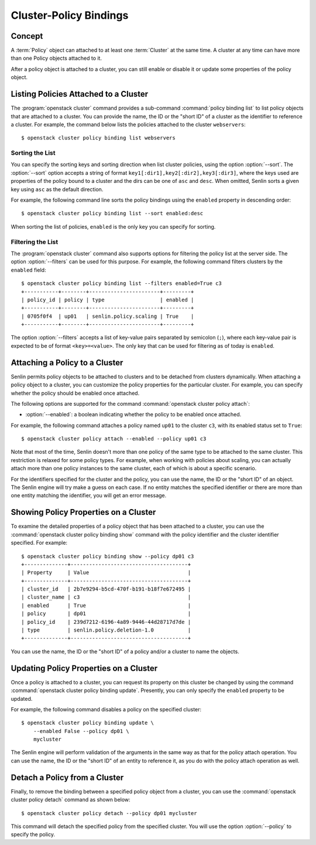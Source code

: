 ..
  Licensed under the Apache License, Version 2.0 (the "License"); you may
  not use this file except in compliance with the License. You may obtain
  a copy of the License at

          http://www.apache.org/licenses/LICENSE-2.0

  Unless required by applicable law or agreed to in writing, software
  distributed under the License is distributed on an "AS IS" BASIS, WITHOUT
  WARRANTIES OR CONDITIONS OF ANY KIND, either express or implied. See the
  License for the specific language governing permissions and limitations
  under the License.


.. _guide-bindings:

=======================
Cluster-Policy Bindings
=======================

Concept
~~~~~~~

A :term:`Policy` object can attached to at least one :term:`Cluster` at the
same time. A cluster at any time can have more than one Policy objects
attached to it.

After a policy object is attached to a cluster, you can still enable or
disable it or update some properties of the policy object.


Listing Policies Attached to a Cluster
~~~~~~~~~~~~~~~~~~~~~~~~~~~~~~~~~~~~~~

The :program:`openstack cluster` command provides a sub-command
:command:`policy binding list` to list policy objects that are attached to a
cluster. You can provide the name, the ID or the "short ID" of a cluster as
the identifier to reference a cluster. For example, the command below lists
the policies attached to the cluster ``webservers``::

  $ openstack cluster policy binding list webservers


Sorting the List
----------------

You can specify the sorting keys and sorting direction when list cluster
policies, using the option :option:`--sort`. The :option:`--sort` option
accepts a string of format ``key1[:dir1],key2[:dir2],key3[:dir3]``, where the
keys used are properties of the policy bound to a cluster and the dirs can be
one of ``asc`` and ``desc``. When omitted, Senlin sorts a given key using
``asc`` as the default direction.

For example, the following command line sorts the policy bindings using the
``enabled`` property in descending order::

  $ openstack cluster policy binding list --sort enabled:desc

When sorting the list of policies, ``enabled`` is the only key you can specify
for sorting.


Filtering the List
------------------

The :program:`openstack cluster` command also supports options for filtering
the policy list at the server side. The option :option:`--filters` can be used
for this purpose. For example, the following command filters clusters by the
``enabled`` field::

  $ openstack cluster policy binding list --filters enabled=True c3
  +-----------+--------+-----------------------+---------+
  | policy_id | policy | type                  | enabled |
  +-----------+--------+-----------------------+---------+
  | 0705f0f4  | up01   | senlin.policy.scaling | True    |
  +-----------+--------+-----------------------+---------+

The option :option:`--filters` accepts a list of key-value pairs separated by
semicolon (``;``), where each key-value pair is expected to be of format
``<key>=<value>``. The only key that can be used for filtering as of today is
``enabled``.


Attaching a Policy to a Cluster
~~~~~~~~~~~~~~~~~~~~~~~~~~~~~~~

Senlin permits policy objects to be attached to clusters and to be detached
from clusters dynamically. When attaching a policy object to a cluster, you
can customize the policy properties for the particular cluster. For example,
you can specify whether the policy should be enabled once attached.

The following options are supported for the command
:command:`openstack cluster policy attach`:

- :option:`--enabled`: a boolean indicating whether the policy to be enabled
  once attached.

For example, the following command attaches a policy named ``up01`` to the
cluster ``c3``, with its enabled status set to ``True``::

  $ openstack cluster policy attach --enabled --policy up01 c3

Note that most of the time, Senlin doesn't more than one policy of the same
type to be attached to the same cluster. This restriction is relaxed for some
policy types. For example, when working with policies about scaling, you can
actually attach more than one policy instances to the same cluster, each of
which is about a specific scenario.

For the identifiers specified for the cluster and the policy, you can use the
name, the ID or the "short ID" of an object. The Senlin engine will try make a
guess on each case. If no entity matches the specified identifier or there are
more than one entity matching the identifier, you will get an error message.


Showing Policy Properties on a Cluster
~~~~~~~~~~~~~~~~~~~~~~~~~~~~~~~~~~~~~~

To examine the detailed properties of a policy object that has been attached
to a cluster, you can use the :command:`openstack cluster policy binding show`
command with the policy identifier and the cluster identifier specified. For
example::

  $ openstack cluster policy binding show --policy dp01 c3
  +--------------+--------------------------------------+
  | Property     | Value                                |
  +--------------+--------------------------------------+
  | cluster_id   | 2b7e9294-b5cd-470f-b191-b18f7e672495 |
  | cluster_name | c3                                   |
  | enabled      | True                                 |
  | policy       | dp01                                 |
  | policy_id    | 239d7212-6196-4a89-9446-44d28717d7de |
  | type         | senlin.policy.deletion-1.0           |
  +--------------+--------------------------------------+

You can use the name, the ID or the "short ID" of a policy and/or a cluster to
name the objects.


Updating Policy Properties on a Cluster
~~~~~~~~~~~~~~~~~~~~~~~~~~~~~~~~~~~~~~~

Once a policy is attached to a cluster, you can request its property on this
cluster be changed by using the command
:command:`openstack cluster policy binding update`. Presently, you can only
specify the ``enabled`` property to be updated.

For example, the following command disables a policy on the specified cluster::

  $ openstack cluster policy binding update \
      --enabled False --policy dp01 \
      mycluster

The Senlin engine will perform validation of the arguments in the same way as
that for the policy attach operation. You can use the name, the ID or the
"short ID" of an entity to reference it, as you do with the policy attach
operation as well.


Detach a Policy from a Cluster
~~~~~~~~~~~~~~~~~~~~~~~~~~~~~~

Finally, to remove the binding between a specified policy object from a
cluster, you can use the :command:`openstack cluster policy detach` command as
shown below::

  $ openstack cluster policy detach --policy dp01 mycluster

This command will detach the specified policy from the specified cluster.
You will use the option :option:`--policy` to specify the policy.
